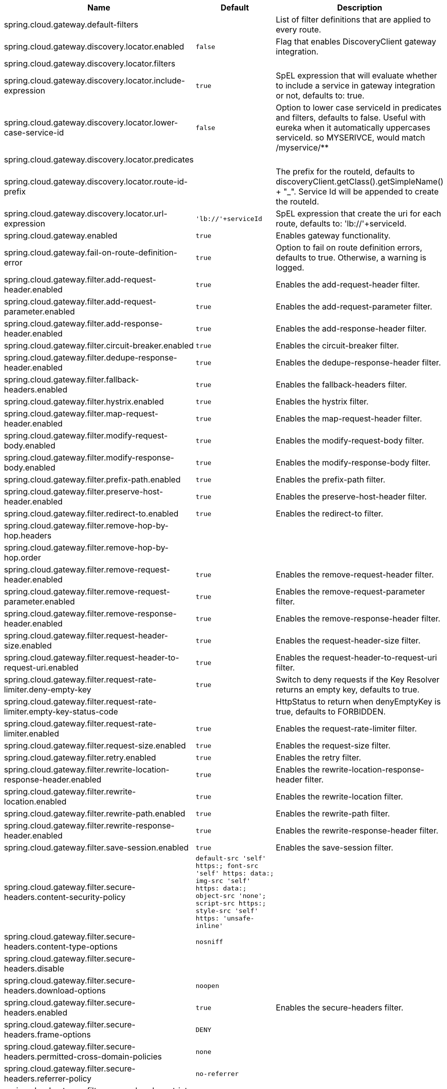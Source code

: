 |===
|Name | Default | Description

|spring.cloud.gateway.default-filters |  | List of filter definitions that are applied to every route.
|spring.cloud.gateway.discovery.locator.enabled | `false` | Flag that enables DiscoveryClient gateway integration.
|spring.cloud.gateway.discovery.locator.filters |  | 
|spring.cloud.gateway.discovery.locator.include-expression | `true` | SpEL expression that will evaluate whether to include a service in gateway integration or not, defaults to: true.
|spring.cloud.gateway.discovery.locator.lower-case-service-id | `false` | Option to lower case serviceId in predicates and filters, defaults to false. Useful with eureka when it automatically uppercases serviceId. so MYSERIVCE, would match /myservice/**
|spring.cloud.gateway.discovery.locator.predicates |  | 
|spring.cloud.gateway.discovery.locator.route-id-prefix |  | The prefix for the routeId, defaults to discoveryClient.getClass().getSimpleName() + "_". Service Id will be appended to create the routeId.
|spring.cloud.gateway.discovery.locator.url-expression | `'lb://'+serviceId` | SpEL expression that create the uri for each route, defaults to: 'lb://'+serviceId.
|spring.cloud.gateway.enabled | `true` | Enables gateway functionality.
|spring.cloud.gateway.fail-on-route-definition-error | `true` | Option to fail on route definition errors, defaults to true. Otherwise, a warning is logged.
|spring.cloud.gateway.filter.add-request-header.enabled | `true` | Enables the add-request-header filter.
|spring.cloud.gateway.filter.add-request-parameter.enabled | `true` | Enables the add-request-parameter filter.
|spring.cloud.gateway.filter.add-response-header.enabled | `true` | Enables the add-response-header filter.
|spring.cloud.gateway.filter.circuit-breaker.enabled | `true` | Enables the circuit-breaker filter.
|spring.cloud.gateway.filter.dedupe-response-header.enabled | `true` | Enables the dedupe-response-header filter.
|spring.cloud.gateway.filter.fallback-headers.enabled | `true` | Enables the fallback-headers filter.
|spring.cloud.gateway.filter.hystrix.enabled | `true` | Enables the hystrix filter.
|spring.cloud.gateway.filter.map-request-header.enabled | `true` | Enables the map-request-header filter.
|spring.cloud.gateway.filter.modify-request-body.enabled | `true` | Enables the modify-request-body filter.
|spring.cloud.gateway.filter.modify-response-body.enabled | `true` | Enables the modify-response-body filter.
|spring.cloud.gateway.filter.prefix-path.enabled | `true` | Enables the prefix-path filter.
|spring.cloud.gateway.filter.preserve-host-header.enabled | `true` | Enables the preserve-host-header filter.
|spring.cloud.gateway.filter.redirect-to.enabled | `true` | Enables the redirect-to filter.
|spring.cloud.gateway.filter.remove-hop-by-hop.headers |  | 
|spring.cloud.gateway.filter.remove-hop-by-hop.order |  | 
|spring.cloud.gateway.filter.remove-request-header.enabled | `true` | Enables the remove-request-header filter.
|spring.cloud.gateway.filter.remove-request-parameter.enabled | `true` | Enables the remove-request-parameter filter.
|spring.cloud.gateway.filter.remove-response-header.enabled | `true` | Enables the remove-response-header filter.
|spring.cloud.gateway.filter.request-header-size.enabled | `true` | Enables the request-header-size filter.
|spring.cloud.gateway.filter.request-header-to-request-uri.enabled | `true` | Enables the request-header-to-request-uri filter.
|spring.cloud.gateway.filter.request-rate-limiter.deny-empty-key | `true` | Switch to deny requests if the Key Resolver returns an empty key, defaults to true.
|spring.cloud.gateway.filter.request-rate-limiter.empty-key-status-code |  | HttpStatus to return when denyEmptyKey is true, defaults to FORBIDDEN.
|spring.cloud.gateway.filter.request-rate-limiter.enabled | `true` | Enables the request-rate-limiter filter.
|spring.cloud.gateway.filter.request-size.enabled | `true` | Enables the request-size filter.
|spring.cloud.gateway.filter.retry.enabled | `true` | Enables the retry filter.
|spring.cloud.gateway.filter.rewrite-location-response-header.enabled | `true` | Enables the rewrite-location-response-header filter.
|spring.cloud.gateway.filter.rewrite-location.enabled | `true` | Enables the rewrite-location filter.
|spring.cloud.gateway.filter.rewrite-path.enabled | `true` | Enables the rewrite-path filter.
|spring.cloud.gateway.filter.rewrite-response-header.enabled | `true` | Enables the rewrite-response-header filter.
|spring.cloud.gateway.filter.save-session.enabled | `true` | Enables the save-session filter.
|spring.cloud.gateway.filter.secure-headers.content-security-policy | `default-src 'self' https:; font-src 'self' https: data:; img-src 'self' https: data:; object-src 'none'; script-src https:; style-src 'self' https: 'unsafe-inline'` |
|spring.cloud.gateway.filter.secure-headers.content-type-options | `nosniff` |
|spring.cloud.gateway.filter.secure-headers.disable |  | 
|spring.cloud.gateway.filter.secure-headers.download-options | `noopen` |
|spring.cloud.gateway.filter.secure-headers.enabled | `true` | Enables the secure-headers filter.
|spring.cloud.gateway.filter.secure-headers.frame-options | `DENY` |
|spring.cloud.gateway.filter.secure-headers.permitted-cross-domain-policies | `none` |
|spring.cloud.gateway.filter.secure-headers.referrer-policy | `no-referrer` |
|spring.cloud.gateway.filter.secure-headers.strict-transport-security | `max-age=631138519` |
|spring.cloud.gateway.filter.secure-headers.xss-protection-header | `1 ; mode=block` |
|spring.cloud.gateway.filter.set-path.enabled | `true` | Enables the set-path filter.
|spring.cloud.gateway.filter.set-request-header.enabled | `true` | Enables the set-request-header filter.
|spring.cloud.gateway.filter.set-request-host-header.enabled | `true` | Enables the set-request-host-header filter.
|spring.cloud.gateway.filter.set-response-header.enabled | `true` | Enables the set-response-header filter.
|spring.cloud.gateway.filter.set-status.enabled | `true` | Enables the set-status filter.
|spring.cloud.gateway.filter.strip-prefix.enabled | `true` | Enables the strip-prefix filter.
|spring.cloud.gateway.forwarded.enabled | `true` | Enables the ForwardedHeadersFilter.
|spring.cloud.gateway.global-filter.adapt-cached-body.enabled | `true` | Enables the adapt-cached-body global filter.
|spring.cloud.gateway.global-filter.forward-path.enabled | `true` | Enables the forward-path global filter.
|spring.cloud.gateway.global-filter.forward-routing.enabled | `true` | Enables the forward-routing global filter.
|spring.cloud.gateway.global-filter.load-balancer-client.enabled | `true` | Enables the load-balancer-client global filter.
|spring.cloud.gateway.global-filter.netty-routing.enabled | `true` | Enables the netty-routing global filter.
|spring.cloud.gateway.global-filter.netty-write-response.enabled | `true` | Enables the netty-write-response global filter.
|spring.cloud.gateway.global-filter.reactive-load-balancer-client.enabled | `true` | Enables the reactive-load-balancer-client global filter.
|spring.cloud.gateway.global-filter.remove-cached-body.enabled | `true` | Enables the remove-cached-body global filter.
|spring.cloud.gateway.global-filter.route-to-request-url.enabled | `true` | Enables the route-to-request-url global filter.
|spring.cloud.gateway.global-filter.websocket-routing.enabled | `true` | Enables the websocket-routing global filter.
|spring.cloud.gateway.globalcors.add-to-simple-url-handler-mapping | `false` | If global CORS config should be added to the URL handler.
|spring.cloud.gateway.globalcors.cors-configurations |  | 
|spring.cloud.gateway.httpclient.connect-timeout |  | The connect timeout in millis, the default is 45s.
|spring.cloud.gateway.httpclient.max-header-size |  | The max response header size.
|spring.cloud.gateway.httpclient.max-initial-line-length |  | The max initial line length.
|spring.cloud.gateway.httpclient.pool.acquire-timeout |  | Only for type FIXED, the maximum time in millis to wait for aquiring.
|spring.cloud.gateway.httpclient.pool.max-connections |  | Only for type FIXED, the maximum number of connections before starting pending acquisition on existing ones.
|spring.cloud.gateway.httpclient.pool.max-idle-time |  | Time in millis after which the channel will be closed. If NULL, there is no max idle time.
|spring.cloud.gateway.httpclient.pool.max-life-time |  | Duration after which the channel will be closed. If NULL, there is no max life time.
|spring.cloud.gateway.httpclient.pool.name | `proxy` | The channel pool map name, defaults to proxy.
|spring.cloud.gateway.httpclient.pool.type |  | Type of pool for HttpClient to use, defaults to ELASTIC.
|spring.cloud.gateway.httpclient.proxy.host |  | Hostname for proxy configuration of Netty HttpClient.
|spring.cloud.gateway.httpclient.proxy.non-proxy-hosts-pattern |  | Regular expression (Java) for a configured list of hosts. that should be reached directly, bypassing the proxy
|spring.cloud.gateway.httpclient.proxy.password |  | Password for proxy configuration of Netty HttpClient.
|spring.cloud.gateway.httpclient.proxy.port |  | Port for proxy configuration of Netty HttpClient.
|spring.cloud.gateway.httpclient.proxy.username |  | Username for proxy configuration of Netty HttpClient.
|spring.cloud.gateway.httpclient.response-timeout |  | The response timeout.
|spring.cloud.gateway.httpclient.ssl.close-notify-flush-timeout | `3000ms` | SSL close_notify flush timeout. Default to 3000 ms.
|spring.cloud.gateway.httpclient.ssl.close-notify-read-timeout | `0` | SSL close_notify read timeout. Default to 0 ms.
|spring.cloud.gateway.httpclient.ssl.default-configuration-type |  | The default ssl configuration type. Defaults to TCP.
|spring.cloud.gateway.httpclient.ssl.handshake-timeout | `10000ms` | SSL handshake timeout. Default to 10000 ms
|spring.cloud.gateway.httpclient.ssl.key-password |  | Key password, default is same as keyStorePassword.
|spring.cloud.gateway.httpclient.ssl.key-store |  | Keystore path for Netty HttpClient.
|spring.cloud.gateway.httpclient.ssl.key-store-password |  | Keystore password.
|spring.cloud.gateway.httpclient.ssl.key-store-provider |  | Keystore provider for Netty HttpClient, optional field.
|spring.cloud.gateway.httpclient.ssl.key-store-type | `JKS` | Keystore type for Netty HttpClient, default is JKS.
|spring.cloud.gateway.httpclient.ssl.trusted-x509-certificates |  | Trusted certificates for verifying the remote endpoint's certificate.
|spring.cloud.gateway.httpclient.ssl.use-insecure-trust-manager | `false` | Installs the netty InsecureTrustManagerFactory. This is insecure and not suitable for production.
|spring.cloud.gateway.httpclient.websocket.max-frame-payload-length |  | Max frame payload length.
|spring.cloud.gateway.httpclient.websocket.proxy-ping | `true` | Proxy ping frames to downstream services, defaults to true.
|spring.cloud.gateway.httpclient.compression | `false` | Enables compression support for Netty HttpClient.
|spring.cloud.gateway.httpclient.wiretap | `false` | Enables wiretap debugging for Netty HttpClient.
|spring.cloud.gateway.httpserver.wiretap | `false` | Enables wiretap debugging for Netty HttpServer.
|spring.cloud.gateway.loadbalancer.use404 | `false` |
|spring.cloud.gateway.metrics.enabled | `false` | Enables the collection of metrics data.
|spring.cloud.gateway.metrics.prefix | `spring.cloud.gateway` | The prefix of all metrics emitted by gateway.
|spring.cloud.gateway.metrics.tags |  | Tags map that added to metrics.
|spring.cloud.gateway.predicate.after.enabled | `true` | Enables the after predicate.
|spring.cloud.gateway.predicate.before.enabled | `true` | Enables the before predicate.
|spring.cloud.gateway.predicate.between.enabled | `true` | Enables the between predicate.
|spring.cloud.gateway.predicate.cloud-foundry-route-service.enabled | `true` | Enables the cloud-foundry-route-service predicate.
|spring.cloud.gateway.predicate.cookie.enabled | `true` | Enables the cookie predicate.
|spring.cloud.gateway.predicate.header.enabled | `true` | Enables the header predicate.
|spring.cloud.gateway.predicate.host.enabled | `true` | Enables the host predicate.
|spring.cloud.gateway.predicate.method.enabled | `true` | Enables the method predicate.
|spring.cloud.gateway.predicate.path.enabled | `true` | Enables the path predicate.
|spring.cloud.gateway.predicate.query.enabled | `true` | Enables the query predicate.
|spring.cloud.gateway.predicate.read-body.enabled | `true` | Enables the read-body predicate.
|spring.cloud.gateway.predicate.remote-addr.enabled | `true` | Enables the remote-addr predicate.
|spring.cloud.gateway.predicate.weight.enabled | `true` | Enables the weight predicate.
|spring.cloud.gateway.redis-rate-limiter.burst-capacity-header | `X-RateLimit-Burst-Capacity` | The name of the header that returns the burst capacity configuration.
|spring.cloud.gateway.redis-rate-limiter.config |  | 
|spring.cloud.gateway.redis-rate-limiter.include-headers | `true` | Whether or not to include headers containing rate limiter information, defaults to true.
|spring.cloud.gateway.redis-rate-limiter.remaining-header | `X-RateLimit-Remaining` | The name of the header that returns number of remaining requests during the current second.
|spring.cloud.gateway.redis-rate-limiter.replenish-rate-header | `X-RateLimit-Replenish-Rate` | The name of the header that returns the replenish rate configuration.
|spring.cloud.gateway.redis-rate-limiter.requested-tokens-header | `X-RateLimit-Requested-Tokens` | The name of the header that returns the requested tokens configuration.
|spring.cloud.gateway.routes |  | List of Routes.
|spring.cloud.gateway.set-status.original-status-header-name |  | The name of the header which contains http code of the proxied request.
|spring.cloud.gateway.streaming-media-types |  | 
|spring.cloud.gateway.x-forwarded.enabled | `true` | If the XForwardedHeadersFilter is enabled.
|spring.cloud.gateway.x-forwarded.for-append | `true` | If appending X-Forwarded-For as a list is enabled.
|spring.cloud.gateway.x-forwarded.for-enabled | `true` | If X-Forwarded-For is enabled.
|spring.cloud.gateway.x-forwarded.host-append | `true` | If appending X-Forwarded-Host as a list is enabled.
|spring.cloud.gateway.x-forwarded.host-enabled | `true` | If X-Forwarded-Host is enabled.
|spring.cloud.gateway.x-forwarded.order | `0` | The order of the XForwardedHeadersFilter.
|spring.cloud.gateway.x-forwarded.port-append | `true` | If appending X-Forwarded-Port as a list is enabled.
|spring.cloud.gateway.x-forwarded.port-enabled | `true` | If X-Forwarded-Port is enabled.
|spring.cloud.gateway.x-forwarded.prefix-append | `true` | If appending X-Forwarded-Prefix as a list is enabled.
|spring.cloud.gateway.x-forwarded.prefix-enabled | `true` | If X-Forwarded-Prefix is enabled.
|spring.cloud.gateway.x-forwarded.proto-append | `true` | If appending X-Forwarded-Proto as a list is enabled.
|spring.cloud.gateway.x-forwarded.proto-enabled | `true` | If X-Forwarded-Proto is enabled.

|===